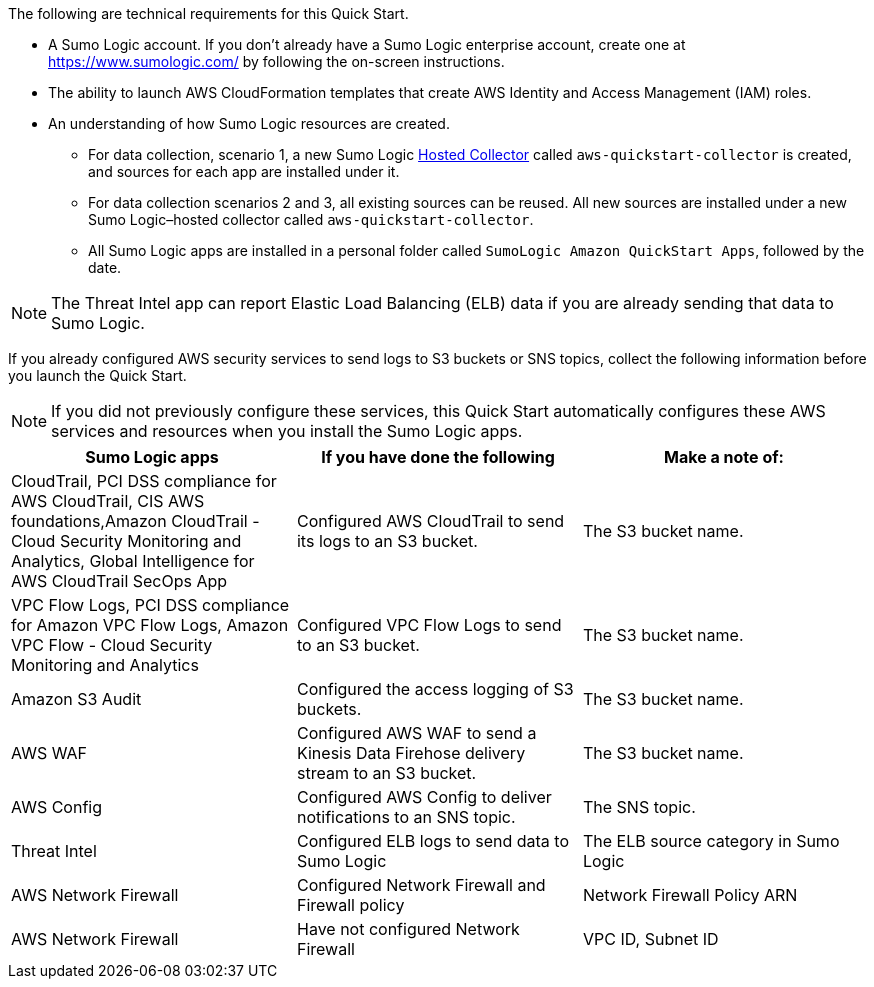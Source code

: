 The following are technical requirements for this Quick Start. 

* A Sumo Logic account. If you don’t already have a Sumo Logic enterprise account, create one at https://www.sumologic.com/[^] by following the on-screen instructions. 

* The ability to launch AWS CloudFormation templates that create AWS Identity and Access Management (IAM) roles. 

* An understanding of how Sumo Logic resources are created. 

** For data collection, scenario 1, a new Sumo Logic https://help.sumologic.com/03Send-Data/Hosted-Collectors[Hosted Collector^] called `aws-quickstart-collector` is created, and sources for each app are installed under it. 

** For data collection scenarios 2 and 3, all existing sources can be reused. All new sources are installed under a new Sumo Logic–hosted collector called `aws-quickstart-collector`. 

** All Sumo Logic apps are installed in a personal folder called `SumoLogic Amazon QuickStart Apps`, followed by the date. 

NOTE: The Threat Intel app can report Elastic Load Balancing (ELB) data if you are 
already sending that data to Sumo Logic. 

If you already configured AWS security services to send logs to S3 buckets or SNS topics, 
collect the following information before you launch the Quick Start. 

NOTE: If you did not previously configure these services, this Quick Start automatically configures these AWS services and resources when you install the Sumo Logic apps. 

|=== 
|Sumo Logic apps|If you have done the following | Make a note of: 

|CloudTrail, PCI DSS compliance for AWS CloudTrail, CIS AWS foundations,Amazon CloudTrail - Cloud Security Monitoring and Analytics, Global Intelligence for AWS CloudTrail SecOps App |Configured AWS CloudTrail to send its logs to an S3 bucket.| The S3 bucket name.
|VPC Flow Logs, PCI DSS compliance for Amazon VPC Flow Logs, Amazon VPC Flow - Cloud Security Monitoring and Analytics |Configured VPC Flow Logs to send to an S3 bucket.|The S3 bucket name.
|Amazon S3 Audit|Configured the access logging of S3 buckets.|The S3 bucket name.
|AWS WAF|Configured AWS WAF to send a Kinesis Data Firehose delivery stream to an S3 bucket.|The S3 bucket name.
|AWS Config|Configured AWS Config to deliver notifications to an SNS topic.|The SNS topic.
|Threat Intel |Configured ELB logs to send data to Sumo Logic| The ELB source category in Sumo Logic
|AWS Network Firewall|Configured Network Firewall and Firewall policy|Network Firewall Policy ARN
|AWS Network Firewall|Have not configured Network Firewall |VPC ID, Subnet ID
|===
